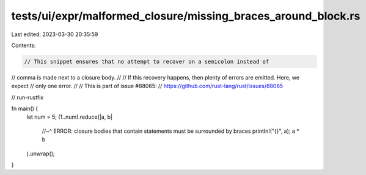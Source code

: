 tests/ui/expr/malformed_closure/missing_braces_around_block.rs
==============================================================

Last edited: 2023-03-30 20:35:59

Contents:

.. code-block:: rs

    // This snippet ensures that no attempt to recover on a semicolon instead of
// comma is made next to a closure body.
//
// If this recovery happens, then plenty of errors are emitted. Here, we expect
// only one error.
//
// This is part of issue #88065:
// https://github.com/rust-lang/rust/issues/88065

// run-rustfix

fn main() {
    let num = 5;
    (1..num).reduce(|a, b|
        //~^ ERROR: closure bodies that contain statements must be surrounded by braces
        println!("{}", a);
        a * b
    ).unwrap();
}


